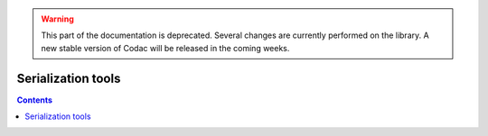 .. _sec-manual-more-serializ:

.. warning::
  
  This part of the documentation is deprecated. Several changes are currently performed on the library.
  A new stable version of Codac will be released in the coming weeks.

*******************
Serialization tools
*******************

.. contents::
